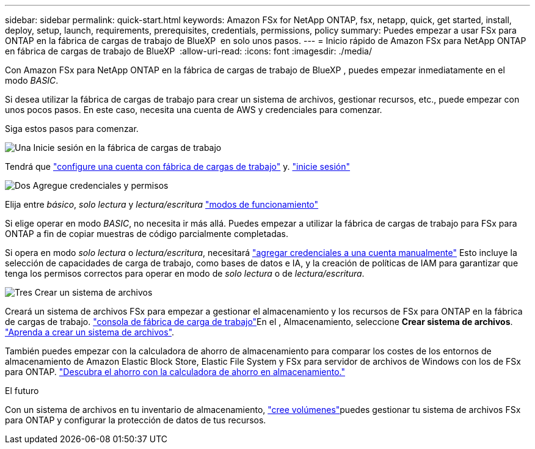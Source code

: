 ---
sidebar: sidebar 
permalink: quick-start.html 
keywords: Amazon FSx for NetApp ONTAP, fsx, netapp, quick, get started, install, deploy, setup, launch, requirements, prerequisites, credentials, permissions, policy 
summary: Puedes empezar a usar FSx para ONTAP en la fábrica de cargas de trabajo de BlueXP  en solo unos pasos. 
---
= Inicio rápido de Amazon FSx para NetApp ONTAP en fábrica de cargas de trabajo de BlueXP 
:allow-uri-read: 
:icons: font
:imagesdir: ./media/


[role="lead"]
Con Amazon FSx para NetApp ONTAP en la fábrica de cargas de trabajo de BlueXP , puedes empezar inmediatamente en el modo _BASIC_.

Si desea utilizar la fábrica de cargas de trabajo para crear un sistema de archivos, gestionar recursos, etc., puede empezar con unos pocos pasos. En este caso, necesita una cuenta de AWS y credenciales para comenzar.

Siga estos pasos para comenzar.

.image:https://raw.githubusercontent.com/NetAppDocs/common/main/media/number-1.png["Una"] Inicie sesión en la fábrica de cargas de trabajo
[role="quick-margin-para"]
Tendrá que link:https://docs.netapp.com/us-en/workload-setup-admin/sign-up-saas.html["configure una cuenta con fábrica de cargas de trabajo"^] y. link:https://console.workloads.netapp.com["inicie sesión"^]

.image:https://raw.githubusercontent.com/NetAppDocs/common/main/media/number-2.png["Dos"] Agregue credenciales y permisos
[role="quick-margin-para"]
Elija entre _básico_, _solo lectura_ y _lectura/escritura_ link:https://docs.netapp.com/us-en/workload-setup-admin/operational-modes.html["modos de funcionamiento"^]

[role="quick-margin-para"]
Si elige operar en modo _BASIC_, no necesita ir más allá. Puedes empezar a utilizar la fábrica de cargas de trabajo para FSx para ONTAP a fin de copiar muestras de código parcialmente completadas.

[role="quick-margin-para"]
Si opera en modo _solo lectura_ o _lectura/escritura_, necesitará link:https://docs.netapp.com/us-en/workload-setup-admin/add-credentials.html["agregar credenciales a una cuenta manualmente"^] Esto incluye la selección de capacidades de carga de trabajo, como bases de datos e IA, y la creación de políticas de IAM para garantizar que tenga los permisos correctos para operar en modo de _solo lectura_ o de _lectura/escritura_.

.image:https://raw.githubusercontent.com/NetAppDocs/common/main/media/number-3.png["Tres"] Crear un sistema de archivos
[role="quick-margin-para"]
Creará un sistema de archivos FSx para empezar a gestionar el almacenamiento y los recursos de FSx para ONTAP en la fábrica de cargas de trabajo. link:https://console.workloads.netapp.com["consola de fábrica de carga de trabajo"^]En el , Almacenamiento, seleccione *Crear sistema de archivos*. link:create-file-system.html["Aprenda a crear un sistema de archivos"].

[role="quick-margin-para"]
También puedes empezar con la calculadora de ahorro de almacenamiento para comparar los costes de los entornos de almacenamiento de Amazon Elastic Block Store, Elastic File System y FSx para servidor de archivos de Windows con los de FSx para ONTAP. link:explore-savings.html["Descubra el ahorro con la calculadora de ahorro en almacenamiento."]

.El futuro
Con un sistema de archivos en tu inventario de almacenamiento, link:create-volume.html["cree volúmenes"]puedes gestionar tu sistema de archivos FSx para ONTAP y configurar la protección de datos de tus recursos.

